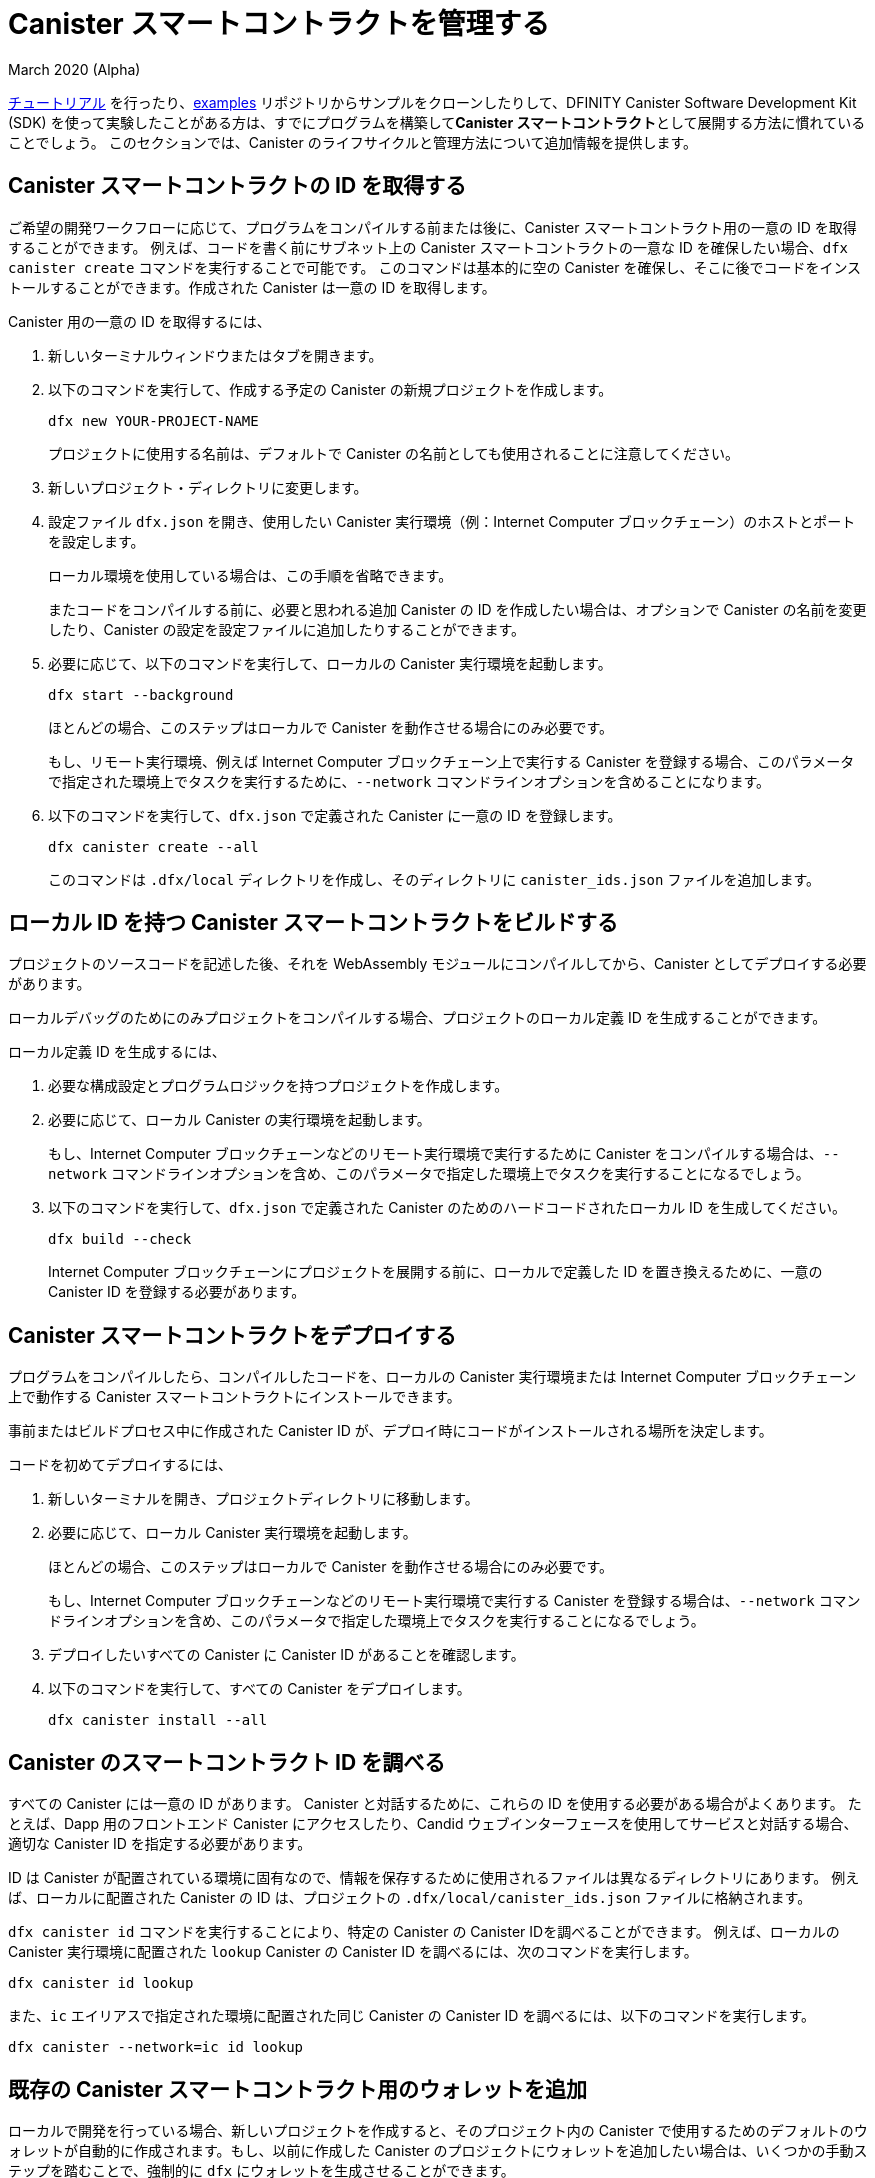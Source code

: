 = Canister スマートコントラクトを管理する
March 2020 (Alpha)
ifdef::env-github,env-browser[:outfilesuffix:.adoc]
:proglang: Motoko
:IC: Internet Computer
:company-id: DFINITY
:sdk-long-name: DFINITY Canister Software Development Kit (SDK)

link:tutorials-intro{outfilesuffix}[チュートリアル] を行ったり、link:https://github.com/dfinity/examples[examples] リポジトリからサンプルをクローンしたりして、{sdk-long-name} を使って実験したことがある方は、すでにプログラムを構築して**Canister スマートコントラクト**として展開する方法に慣れていることでしょう。
このセクションでは、Canister のライフサイクルと管理方法について追加情報を提供します。

[[create-canister]]
== Canister スマートコントラクトの ID を取得する

ご希望の開発ワークフローに応じて、プログラムをコンパイルする前または後に、Canister スマートコントラクト用の一意の ID を取得することができます。
例えば、コードを書く前にサブネット上の Canister スマートコントラクトの一意な ID を確保したい場合、`+dfx canister create+` コマンドを実行することで可能です。
このコマンドは基本的に空の Canister を確保し、そこに後でコードをインストールすることができます。作成された Canister は一意の ID を取得します。

Canister 用の一意の ID を取得するには、

. 新しいターミナルウィンドウまたはタブを開きます。
. 以下のコマンドを実行して、作成する予定の Canister の新規プロジェクトを作成します。
+
[source,bash]
----
dfx new YOUR-PROJECT-NAME
----
+
プロジェクトに使用する名前は、デフォルトで Canister の名前としても使用されることに注意してください。
. 新しいプロジェクト・ディレクトリに変更します。
.  設定ファイル `+dfx.json+` を開き、使用したい Canister 実行環境（例：{IC} ブロックチェーン）のホストとポートを設定します。
+
ローカル環境を使用している場合は、この手順を省略できます。
+
またコードをコンパイルする前に、必要と思われる追加 Canister の ID を作成したい場合は、オプションで Canister の名前を変更したり、Canister の設定を設定ファイルに追加したりすることができます。
. 必要に応じて、以下のコマンドを実行して、ローカルの Canister 実行環境を起動します。
+
[source,bash]
----
dfx start --background
----
+
ほとんどの場合、このステップはローカルで Canister を動作させる場合にのみ必要です。
+
もし、リモート実行環境、例えば {IC} ブロックチェーン上で実行する Canister を登録する場合、このパラメータで指定された環境上でタスクを実行するために、`+--network+` コマンドラインオプションを含めることになります。
. 以下のコマンドを実行して、`+dfx.json+` で定義された Canister に一意の ID を登録します。
+
[source,bash]
----
dfx canister create --all
----
+
このコマンドは `+.dfx/local+` ディレクトリを作成し、そのディレクトリに `+canister_ids.json+` ファイルを追加します。

[[local-id]]
== ローカル ID を持つ Canister スマートコントラクトをビルドする

プロジェクトのソースコードを記述した後、それを WebAssembly モジュールにコンパイルしてから、Canister としてデプロイする必要があります。

ローカルデバッグのためにのみプロジェクトをコンパイルする場合、プロジェクトのローカル定義 ID を生成することができます。

ローカル定義 ID を生成するには、

. 必要な構成設定とプログラムロジックを持つプロジェクトを作成します。
. 必要に応じて、ローカル Canister の実行環境を起動します。
+
もし、{IC} ブロックチェーンなどのリモート実行環境で実行するために Canister をコンパイルする場合は、`+--network+` コマンドラインオプションを含め、このパラメータで指定した環境上でタスクを実行することになるでしょう。
. 以下のコマンドを実行して、`+dfx.json+` で定義された Canister のためのハードコードされたローカル ID を生成してください。
+
[source,bash]
----
dfx build --check
----
+
{IC} ブロックチェーンにプロジェクトを展開する前に、ローカルで定義した ID を置き換えるために、一意の Canister ID を登録する必要があります。

////
=== Register a unique network-wide identifier

In the most common development workflow, you are assigned network-wide canister identifiers as part of the build process rather than before you have code ready to compile. 

Because this scenario is the most common, it is also the simplest. 

To register canister identifiers as part of the build process:

. Start the {IC} network, if necessary.
+
In most cases, this step is only necessary if you are using the local host as the {IC} network provider and have stopped the network locally.
. Build the WebAssembly executable by running the following command:
+
[source,bash]
----
dfx build
----

== Generate interface bindings for a canister
////

[[deploy-canister]]
== Canister スマートコントラクトをデプロイする

プログラムをコンパイルしたら、コンパイルしたコードを、ローカルの Canister 実行環境または {IC} ブロックチェーン上で動作する Canister スマートコントラクトにインストールできます。

事前またはビルドプロセス中に作成された Canister ID が、デプロイ時にコードがインストールされる場所を決定します。

コードを初めてデプロイするには、

. 新しいターミナルを開き、プロジェクトディレクトリに移動します。
. 必要に応じて、ローカル Canister 実行環境を起動します。
+
ほとんどの場合、このステップはローカルで Canister を動作させる場合にのみ必要です。
+
もし、{IC} ブロックチェーンなどのリモート実行環境で実行する Canister を登録する場合は、`+--network+` コマンドラインオプションを含め、このパラメータで指定した環境上でタスクを実行することになるでしょう。
. デプロイしたいすべての Canister に Canister ID があることを確認します。
. 以下のコマンドを実行して、すべての Canister をデプロイします。
+
[source,bash]
----
dfx canister install --all
----

[[lookup-id]]
== Canister のスマートコントラクト ID を調べる

すべての Canister には一意の ID があります。
Canister と対話するために、これらの ID を使用する必要がある場合がよくあります。
たとえば、Dapp 用のフロントエンド Canister にアクセスしたり、Candid ウェブインターフェースを使用してサービスと対話する場合、適切な Canister ID を指定する必要があります。

ID は Canister が配置されている環境に固有なので、情報を保存するために使用されるファイルは異なるディレクトリにあります。
例えば、ローカルに配置された Canister の ID は、プロジェクトの `+.dfx/local/canister_ids.json+` ファイルに格納されます。

`+dfx canister id+` コマンドを実行することにより、特定の Canister の Canister IDを調べることができます。
例えば、ローカルの Canister 実行環境に配置された `+lookup+` Canister の Canister ID を調べるには、次のコマンドを実行します。

....
dfx canister id lookup
....

また、`+ic+` エイリアスで指定された環境に配置された同じ Canister の Canister ID を調べるには、以下のコマンドを実行します。

....
dfx canister --network=ic id lookup
....

[[add-wallet]]
== 既存の Canister スマートコントラクト用のウォレットを追加

ローカルで開発を行っている場合、新しいプロジェクトを作成すると、そのプロジェクト内の Canister で使用するためのデフォルトのウォレットが自動的に作成されます。もし、以前に作成した Canister のプロジェクトにウォレットを追加したい場合は、いくつかの手動ステップを踏むことで、強制的に `dfx` にウォレットを生成させることができます。

既存の Canister で使用するためにウォレットを追加するには、

. ターミナルを開いて、プロジェクトディレクトリに移動します。
. 必要であれば、以下のコマンドを実行して、ローカルの Canister 実行環境を停止します。
+
[source,bash]
----
dfx stop
----
. `+.dfx+` ディレクトリを削除します。
. 以下のコマンドを実行して、ローカル Canister 実行環境のネットワークを開始します。
+
[source,bash]
----
dfx start --clean
----

[[reinstall-canister]]
== Canister スマートコントラクトを再インストールする

開発サイクルの中で、デバッグや改良をしながらプログラムをインストールし、その後入れ替えたいと思うことがあるかもしれません。

このような場合、登録した Canister ID を保持したいが、Canister のコードや状態は保持したくないと考えるかもしれません。
例えば、Canister には保存したくないテストデータしかない場合や、プログラムを完全に変更することを決定したが、以前のプログラムのインストールに使用した Canister ID の下で再インストールしたい場合などです。

Canister を再インストールするには、

. 新しいターミナルを開き、プロジェクトのディレクトリに移動します。
. 必要であれば、ローカル Canister の実行環境を起動します。
+
ほとんどの場合、このステップはローカルで Canister を実行する場合にのみ必要です。
+
もし、{IC} ブロックチェーンなどのリモート実行環境で実行する Canister を登録する場合は、`+--network+` コマンドラインオプションを含め、このパラメータで指定した環境上でタスクを実行することになるでしょう。
. 再デプロイしたいすべての Canister の Canister ID があることを確認します。
. 次のコマンドを実行して、すべての Canister を再デプロイします。
+
[source,bash]
----
dfx canister install --all --mode reinstall
----

なお、`+reinstall+` モードは、Canister にコードや状態が関連付けられているかどうかに関係なく、任意の Canister を交換するために使用できます。

[[set-owner]]
== Canister スマートコントラクトを所有するための ID を設定する

ほとんどの場合、`+dfx canister create+` コマンドを初めて実行すると、`+default+` というユーザー ID が自動的に作成されます。
このデフォルトの ID は、ローカルのユーザーアカウント用に生成された公開鍵と秘密鍵のペアで構成されています。
通常、この `+default+` ID は、あなたが作成するすべてのプロジェクトと、デプロイするすべての Canister のデフォルトの所有者にもなります。
しかし、`+default+` のユーザー ID が使用されないように、積極的に自分の好きな ID を作成し、使用することができます。

例として、次のシナリオでは `+registered_owner+` という ID を作成し、それを使って `+pubs+` プロジェクトの登録、ビルド、デプロイ、コールを行う例を示しています。

プロジェクトに ID を設定するには、

. 以下のコマンドを実行し、新しいプロジェクトを作成します。
+
[source,bash]
----
dfx new pubs
----
. 以下のコマンドを実行して、プロジェクトディレクトリに移動します。
+
[source,bash]
----
cd pubs
----
. 以下のコマンドを実行して、ローカル Canister 実行環境をバックグラウンドで起動します。
+
[source,bash]
----
dfx start --background
----
. 以下のコマンドを実行して、新しい `+registered_owner+` ID を作成します。
+
[source,bash]
----
dfx identity new registered_owner
----
. 以下のコマンドを実行して、アクティブユーザーコンテキストが `+registered_owner+` の ID を使用するように設定します。
+
[source,bash]
----
dfx identity use registered_owner
----
. 以下のコマンドを実行して、プロジェクトの Canister を登録、ビルド、デプロイします。
+
[source,bash]
----
dfx canister create --all
dfx build --all
dfx canister install --all
----
+
これらのコマンドは `+registered_owner+` という ID で実行され、そのユーザが配備された Canister のオーナーになります。
. 以下のコマンドを実行して `+greet+` 関数を呼び出してデプロイが成功したことを確認します。
+
[source,bash]
---- 
dfx canister call pubs greet '("Sam")'
----

[[running-state]]
== Canister スマートコントラクトの実行状態を管理する

Canister をデプロイすると、ユーザや他の Canister からのリクエストの受信と処理を開始することができるようになります。
リクエストの送信と返信の受信が可能な Canister は、**Running** 状態であるとみなされます。

通常、Canister は既定で実行状態になりますが、Canister を一時的または恒久的に停止したい場合があります。
たとえば、Canister をアップグレードする前に停止したい場合があります。
Canister を停止すると、進行中のメッセージが適切に処理され、完了するまで実行するか、ロールバックする必要があることを確認できます。
また、Canister を停止して、Canister の削除の前提条件として、そのメッセージキューをきれいにクリアしたい場合もあります。

// tag::check-status[]
`+dfx canister status+` コマンドを実行することで、全ての Canister 、または指定した Canister の現在の状態を確認することができます。
例えば、ローカルの Canister 実行環境上で動作している全ての Canister の状態を見るには、以下のコマンドを実行します。

[source,bash]
----
dfx canister status --all
----

このコマンドは、Canister が現在実行されている場合、次のような出力を返します。

....
Canister status_check's status is Running.
Canister status_check_assets's status is Running.
....
// end::check-status[]   

// tag::stop-status[]
`+dfx canister stop+` コマンドを実行することにより、現在実行中のCanister を停止することができます。

[source,bash]
----
dfx canister stop --all
----

このコマンドは、次のような出力を表示します。

....
Stopping code for canister status_check, with canister_id 75hes-oqbaa-aaaaa-aaaaa-aaaaa-aaaaa-aaaaa-q
Stopping code for canister status_check_assets, with canister_id cxeji-wacaa-aaaaa-aaaaa-aaaaa-aaaaa-aaaaa-q
....

もし、`+dfx canister status+` コマンドを再実行すると、`+Stopped+` というステータスが表示され、処理する必要のある保留中のメッセージはない、または `+Stopping+` というステータスが表示され、処理する必要のあるメッセージがあることがわかるかもしれません。
// end::stop-status[]

// tag::restart-status[]
Canister を再起動するには、例えば Canister のアップグレードに成功した後、`+dfx canister start+` コマンドを実行します。
たとえば、すべての Canister を再起動するには、次のコマンドを実行します。

[source,bash]
----
dfx canister start --all
----

このコマンドは、次のような出力を表示します。

....
Starting code for canister status_check, with canister_id 75hes-oqbaa-aaaaa-aaaaa-aaaaa-aaaaa-aaaaa-q
Starting code for canister status_check_assets, with canister_id cxeji-wacaa-aaaaa-aaaaa-aaaaa-aaaaa-aaaaa-q
....
// tag::restart-status[]

[[upgrade-canister]]
== Canister スマートコントラクトのアップグレード

Canister の再インストールでは Canister の ID は保持されて、状態は保持されませんが、Canister のアップグレードでは、デプロイされた Canister の状態を保持し、コードを変更することができます。
 
たとえば、履歴書とソーシャル接続を管理する Dapp があるとします。
この Dapp に新しい機能を追加する場合、以前に保存されたデータを失うことなく、Canister のコードを更新できる必要があります。
Canister のアップグレードにより、プログラムの状態を失うことなく、プログラムの変更に伴い既存の Canister ID を更新することができます。

NOTE: {proglang} で書かれた Canister をアップグレードするときに状態を保持するには、必ず `+stable+` キーワードを使用して、保持したい変数を特定します。{proglang} で変数の状態を保持することについての詳しい情報は link:../language-guide/upgrades{outfilesuffix}[Stable variables and upgrade methods] を参照してください。
Rust で書かれた Canister をアップグレードする場合は、link:https://github.com/dfinity/cdk-rs/blob/master/examples/asset_storage/src/asset_storage_rs/lib.rs[Rust CDK asset storage] のサンプルにあるように `+pre_upgrade+` と `+post_upgrade+` 関数を使用して、Canister のアップグレード後にデータが適切に保存されるようにする必要があります。

Canister をアップグレードするには、

. 新しいターミナルを開き、プロジェクトディレクトリに移動します。
. 必要であれば、ローカルの Canister 実行環境を起動します。
+
ほとんどの場合、このステップはローカルで Canister を実行する場合にのみ必要です。
+
もし、{IC} ブロックチェーンなどのリモート実行環境で実行する Canister を登録する場合は、`+--network+` コマンドラインオプションを含め、このパラメータで指定した環境上でタスクを実行することになるでしょう。
. アップグレードしたいすべての Canister の Canister ID があることを確認します。
+
変数宣言で `+stable+` キーワードを使用し、状態を維持する変数を特定する必要があることに注意してください。

+
stable 変数宣言の詳細については、_{proglang} Programming Language Guide_ を参照してください。
. 以下のコマンドを実行して、すべての Canister をアップグレードします。
+
[source,bash]
----
dfx canister install --all --mode upgrade
----

[[delete-canister]]
== Canister のスマートコントラクトを削除する

特定のデプロイ環境（ローカル、リモートのいずれか）上の特定の Canister 、または特定のプロジェクトのすべての Canister を永久に削除したい場合、`+dfx canister delete+` コマンドを実行することで可能です。

Canister を削除すると、Canister の ID、コード、およびステートが削除されます。
ただし、Canister を削除する前に、まず Canister を停止して、保留中のメッセージ要求や返信をクリアする必要があります。

プロジェクトのすべての Canister を削除するには、

. 新しいターミナルを開き、プロジェクトディレクトリに移動します。
. 必要であれば、ローカル Canister 実行環境を起動します。
+
ほとんどの場合、このステップはローカルで Canister を実行する場合にのみ必要です。
+
もし、{IC} ブロックチェーンなどのリモート実行環境で実行する Canister を削除する場合は、`+--network+` コマンドラインオプションを含めて、このパラメータで指定した環境上でタスクを実行することになるでしょう。
. 以下のコマンドを実行して、ローカルの Canister 実行環境上で実行されているプロジェクトの Canister の状態を確認します。
+
[source,bash]
----
dfx canister status --all
----
. 以下のコマンドを実行して、すべてのプロジェクトの Canister を停止します。
+
[source,bash]
----
dfx canister stop --all
----
. 以下のコマンドを実行して、すべてのプロジェクトの Canister を削除します。
+
[source,bash]
----
dfx canister delete --all
----
////
== Canister をフォークする
<TBD - not in this release>

== Canister のコントローラを設定する
<TBD - not in this release>
////
////
= Manage canister smart contracts
March 2020 (Alpha)
ifdef::env-github,env-browser[:outfilesuffix:.adoc]
:proglang: Motoko
:IC: Internet Computer
:company-id: DFINITY

If you have experimented with using the {sdk-long-name} by following the tutorials in the link:tutorials-intro{outfilesuffix}[Tutorials] section or by cloning examples from the link:https://github.com/dfinity/examples[examples] repository, you are already familiar with how to build and deploy programs as **canister smart contracts**.
This section provides additional information about the canister lifecycle and how to manage canisters.

[[create-canister]]
== Obtaining a canister smart contract identifier

Depending on your preferred development workflow, you can obtain a unique identifier for your canister smart contract, before or after you have a program ready to compile.
For example, if you want to reserve a unique identifier for your canister smart contract on a subnet before you have written any code, you can do so by running the `+dfx canister create+` command.
This command essentially creates an empty canister placeholder into which you can later install your code. The resulting canister will obtain a unique identifier.

To obtain a unique identifier for a canister:

. Open a new terminal window or tab on your local computer.
. Create a new project for the canister you plan to create by running a command similar to the following:
+
[source,bash]
----
dfx new YOUR-PROJECT-NAME
----
+
Note that the name you use for the project is also used as the canister name by default. 
. Change to your new project directory.
. Open the `+dfx.json+` configuration file and set the host and port for the canister execution environment you want to use (e.g. the {IC} blockchain).
+
If you are using a local deployment, you can skip this step.
+
You can also optionally change the names of your canisters or add canister settings to the configuration file if you want to create identifiers for any additional canisters you think you will need before compiling code.
. Start the local canister execution environment, if necessary, by running the following command:
+
[source,bash]
----
dfx start --background
----
+
In most cases, this step is only necessary if you are running the canisters locally.
+
If you were registering canisters to run on a remote execution environment, e.g. the {IC} blockchain, you would include the `+--network+` command-line option to perform tasks on the environment specified under this parameter.
. Register unique identifiers for the canisters defined in the `+dfx.json+` by running the following command:
+
[source,bash]
----
dfx canister create --all
----
+
The command creates the `+.dfx/local+` directory and adds the `+canister_ids.json+` file to that directory for the project.

[[local-id]]
== Build a canister smart contract with a local identifier

After you have written source code for your project, you need to compile it into a WebAssembly module before deploying it as a canister.

If you are only compiling your project for local debugging, you can generate a locally-defined identifier for your project.

To generate a locally-defined identifier:

. Create a project with the configuration settings and program logic to suit your needs.
. Start the local canister execution environment, if necessary.
+
If you were compiling canisters to run on a remote execution environment, e.g. the {IC} blockchain, you would include the `+--network+` command-line option to perform tasks on the environment specified under this parameter.
. Generate hard-coded local identifiers for the canisters defined in the `+dfx.json+` by running the following command:
+
[source,bash]
----
dfx build --check
----
+
Note that you must register unique canister identifiers to replace your locally-defined identifier before you can deploy the project on the {IC} blockchain.

////
////
=== Register a unique network-wide identifier

In the most common development workflow, you are assigned network-wide canister identifiers as part of the build process rather than before you have code ready to compile. 

Because this scenario is the most common, it is also the simplest. 

To register canister identifiers as part of the build process:

. Start the {IC} network, if necessary.
+
In most cases, this step is only necessary if you are using the local host as the {IC} network provider and have stopped the network locally.
. Build the WebAssembly executable by running the following command:
+
[source,bash]
----
dfx build
----

== Generate interface bindings for a canister
////
////

[[deploy-canister]]
== Deploy canister smart contracts

After you have compiled a program, you can install the compiled code in a canister smart contract running either on a local canister execution environment or on the {IC} blockchain.

The canister identifier that was created in advance or during the build process determines where your code is installed during deployment.

To deploy the code for the first time:

. Open a new terminal and navigate to your project directory.
. Start the local canister execution environment, if necessary.
+
In most cases, this step is only necessary if you are running the canisters locally.
+
If you were registering canisters to run on a remote execution environment, e.g. the {IC} blockchain, you would include the `+--network+` command-line option to perform tasks on the environment specified under this parameter.
. Verify you have canister identifiers for all of the canisters you want to deploy.
. Deploy all of the canisters by running the following command:
+
[source,bash]
----
dfx canister install --all
----

[[lookup-id]]
== Look up a canister smart contract identifier

All canisters have unique identifiers.
You often need to use these identifiers to interact with the canister.
For example, if you want to access the front-end canister for a dapp or interact with a service using the Candid web interface, you must specify the appropriate canister identifier.

Because the identifiers are specific to the environment where the canisters are deployed, the files used to store the information are in different directories.
For example, identifiers for a canister deployed locally are located in the project's `+.dfx/local/canister_ids.json+` file.

You can look up the canister identifier for any specific canister by running the `+dfx canister id+` command.
For example, to look up the the canister identifier for the `+lookup+` canister deployed on the local canister execution environment, you could run the following command:

....
dfx canister id lookup
....

To look up the canister identifier for the same canister deployed on the environment specified by the `+ic+` alias, you would run the following command:

....
dfx canister --network=ic id lookup
....

[[add-wallet]]
== Add a wallet for existing canister smart contracts

When you are doing local development, creating a new project automatically creates a default wallet for you to use with the canisters in that project. If you want to add a wallet for projects with canisters that you have previously created, you can force `dfx` to generate one by taking a couple of manual steps.

To add a wallet for use with an existing canister:

. Open a terminal and navigate to your project directory.
. Stop the local canister execution environment, if necessary, by running the following command:
+
[source,bash]
----
dfx stop
----
. Delete the `+.dfx+` directory.
. Start the local canister execution environment network by running the following command:
+
[source,bash]
----
dfx start --clean
----

[[reinstall-canister]]
== Reinstall a canister smart contract

During the development cycle, you might want to install, then replace your program as you debug and improve it.

In this scenario, you might want to keep the canister identifier you have registered but without preserving any of the canister code or state.
For example, your canister might only have test data that you don't want to keep or you might have decided to change the program altogether but want to reinstall under a canister identifier you used to install a previous program. 

To reinstall a canister:

. Open a new terminal and navigate to your project directory.
. Start the local canister execution environment, if necessary.
+
In most cases, this step is only necessary if you are running the canisters locally.
+
If you were registering canisters to run on a remote execution environment, e.g. the {IC} blockchain, you would include the `+--network+` command-line option to perform tasks on the environment specified under this parameter.
. Verify you have canister identifiers for all of the canisters you want to re-deploy.
. Re-deploy all of the canisters by running the following command:
+
[source,bash]
----
dfx canister install --all --mode reinstall
----

Note that you can use the `+reinstall+` mode to replace any canister, regardless of whether the canister has code or state associated with it.

[[set-owner]]
== Set an identity to own a canister smart contract

In most cases, a `+default+` user identity is created for you automatically the first time you run the `+dfx canister create+` command.
This default identity consists of the public and private key pair generated for your local user account. 
Typically, this `+default+` identity is also the default owner of all of the projects you create and all of the canisters you deploy.
You can, however, proactively create and use identities of your choice to circumvent the `+default+` user identity from being used.

As an example, the following scenario illustrates creating a `+registered_owner+` identity that is then used to register, build, deploy, and call the `+pubs+` project.

To set an identity for a project:

. Create a new project by running the following command:
+
[source,bash]
----
dfx new pubs
----
. Change to the project directory by running the following command:
+
[source,bash]
----
cd pubs
----
. Start the local canister execution environment in the background by running the following command:
+
[source,bash]
----
dfx start --background
----
. Create a new `+registered_owner+` identity by running the following command:
+
[source,bash]
----
dfx identity new registered_owner
----
. Set the active user context to use the `+registered_owner+` identity by running the following command:
+
[source,bash]
----
dfx identity use registered_owner
----
. Register, build, and deploy canisters for the project by running the following commands:
+
[source,bash]
----
dfx canister create --all
dfx build --all
dfx canister install --all
----
+
These commands run using the `+registered_owner+` identity, making that user the owner of the canisters deployed.
. Call the `+greet+` function to verify a successful deployment by running the following command:
+
[source,bash]
---- 
dfx canister call pubs greet '("Sam")'
----

[[running-state]]
== Managing the running state of a canister smart contract

After you deploy a canister, it can begin receiving and processing requests from users and from other canisters.
Canisters that are available to send requests and receive replies are considered in be in a **Running** state.

Although canisters are normally placed in the Running state by default, there are cases where you might want to temporarily or permanently stop a canister.
For example, you might want to stop a canister before upgrading it. 
Stopping a canister helps to ensure proper handling of any messages that are in progress and need to either run to completion or be rolled back. 
You might also want to stop a canister to clear its message queue cleanly as a prerequisite to deleting the canister.

// tag::check-status[]
You can check the current status of all canisters or a specified canister by running the `+dfx canister status+` command.
For example, to see the status for all canisters running on the local canister execution environment, you would run the following command:

[source,bash]
----
dfx canister status --all
----

This command returns output similar to the following if canisters are currently running:

....
Canister status_check's status is Running.
Canister status_check_assets's status is Running.
....
// end::check-status[]   

// tag::stop-status[]
You can stop canisters that are currently running by running the `+dfx canister stop+` command.

[source,bash]
----
dfx canister stop --all
----

This command displays output similar to the following:

....
Stopping code for canister status_check, with canister_id 75hes-oqbaa-aaaaa-aaaaa-aaaaa-aaaaa-aaaaa-q
Stopping code for canister status_check_assets, with canister_id cxeji-wacaa-aaaaa-aaaaa-aaaaa-aaaaa-aaaaa-q
....

If you were to rerun the `+dfx canister status+` command, you might see a status of `+Stopped+` indicating that there were no pending messages that needed to processed or a status of `+Stopping+` indicating that there were messages in-flight that needed to be addressed.
// end::stop-status[]

// tag::restart-status[]
To restart a canister-for example, after a successful canister upgrade—you can run the `+dfx canister start+` command.
For example, to restart all of the canisters, you would run the following command:

[source,bash]
----
dfx canister start --all
----

This command displays output similar to the following:

....
Starting code for canister status_check, with canister_id 75hes-oqbaa-aaaaa-aaaaa-aaaaa-aaaaa-aaaaa-q
Starting code for canister status_check_assets, with canister_id cxeji-wacaa-aaaaa-aaaaa-aaaaa-aaaaa-aaaaa-q
....
// tag::restart-status[]

[[upgrade-canister]]
== Upgrade a canister smart contract

Unlike a canister reinstall that preserves the canister identifier but no state, a canister upgrade enables you to preserve the state of a deployed canister, and change the code.
 
For example, assume you have a dapp that manages professional profiles and social connections.
If you want to add a new feature to the dapp, you need to be able to update the canister code without losing any of the previously-stored data.
A canister upgrade enables you to update existing canister identifiers with program changes without losing the program state.

NOTE: To preserve state when you are upgrading a canister written in {proglang}, be sure to use the `+stable+` keyword to identify the variables you want to preserve. For more information about preserving variable state in {proglang}, see link:../language-guide/upgrades{outfilesuffix}[Stable variables and upgrade methods].
If you are upgrading a canister written in Rust, you should use `+pre_upgrade+` and `+post_upgrade+` functions as illustrated in the link:https://github.com/dfinity/cdk-rs/blob/master/examples/asset_storage/src/asset_storage_rs/lib.rs[Rust CDK asset storage] example to ensure data is properly preserved after a canister upgrade.

To upgrade a canister:

. Open a new terminal and navigate to your project directory.
. Start the local canister execution environment, if necessary.
+
In most cases, this step is only necessary if you are running the canisters locally.
+
If you were registering canisters to run on a remote execution environment, e.g. the {IC} blockchain, you would include the `+--network+` command-line option to perform tasks on the environment specified under this parameter.
. Verify you have canister identifiers for all of the canisters you want to upgrade.
+
Note that your program must identify the variables for which to maintain state by using the `+stable+` keyword in the variable declaration.
+
For more information about declaring stable variables, see the _{proglang} Programming Language Guide_.
. Upgrade all of the canisters by running the following command:
+
[source,bash]
----
dfx canister install --all --mode upgrade
----

[[delete-canister]]
== Delete a canister smart contract

If you want to permanently delete a specific canister or all canisters for a specific project on a given deployment (either local, or remote), you can do so by running the `+dfx canister delete+` command.

Deleting a canister removes the canister identifier, code, and state.
Before you can delete a canister, however, you must first stop the canister to clear any pending message requests or replies.

To delete all canisters for a project:

. Open a new terminal and navigate to your project directory.
. Start the local canister execution environment, if necessary.
+
In most cases, this step is only necessary if you are running the canisters locally.
+
If you were deleting canisters to run on a remote execution environment, e.g. the {IC} blockchain, you would include the `+--network+` command-line option to perform tasks on the environment specified under this parameter.
. Check the status of the project canisters running on the local canister execution environment by running the following command:
+
[source,bash]
----
dfx canister status --all
----
. Stop all of the project canisters by running the following command:
+
[source,bash]
----
dfx canister stop --all
----
. Delete all of the project canisters by running the following command:
+
[source,bash]
----
dfx canister delete --all
----

== Fork a canister
<TBD - not in this release>

== Set the controller for a canister
<TBD - not in this release>
////
